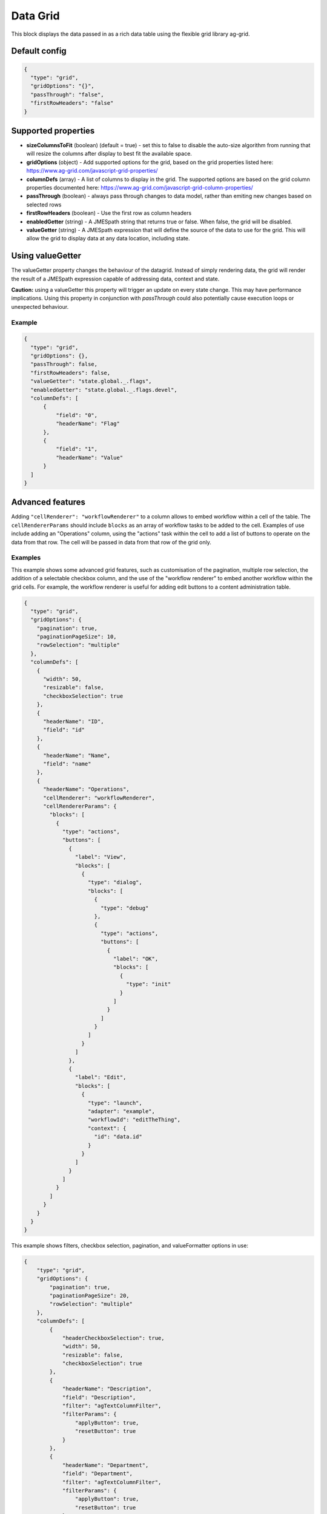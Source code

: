 Data Grid
=========

This block displays the data passed in as a rich data table using the flexible grid library ag-grid.

Default config
--------------

.. code-block:: json

    {
      "type": "grid",
      "gridOptions": "{}",
      "passThrough": "false",
      "firstRowHeaders": "false"      
    }

Supported properties
--------------------

- **sizeColumnsToFit** (boolean) (default = true) - set this to false to disable the auto-size algorithm from running that will resize the columns after display to best fit the available space.
- **gridOptions** (object) - Add supported options for the grid, based on the grid properties listed here: https://www.ag-grid.com/javascript-grid-properties/
- **columnDefs** (array) - A list of columns to display in the grid. The supported options are based on the grid column properties documented here: https://www.ag-grid.com/javascript-grid-column-properties/
- **passThrough** (boolean) - always pass through changes to data model, rather than emiting new changes based on selected rows
- **firstRowHeaders** (boolean) - Use the first row as column headers
- **enabledGetter** (string) - A JMESpath string that returns true or false. When false, the grid will be disabled. 
- **valueGetter** (string) - A JMESpath expression that will define the source of the data to use for the grid. This will allow the grid to display data at any data location, including state. 
  
 

Using valueGetter
-----------------
The valueGetter property changes the behaviour of the datagrid. Instead of simply rendering data, 
the grid will render the result of a JMESpath expression capable of addressing data, context and state. 

**Caution:** using a valueGetter this property will trigger an update on every state change. This may have performance implications. 
Using this property in conjunction with *passThrough* could also potentially cause execution loops or unexpected behaviour. 


Example
+++++++

.. code-block:: json

  {
    "type": "grid",
    "gridOptions": {},
    "passThrough": false,
    "firstRowHeaders": false,
    "valueGetter": "state.global._.flags",
    "enabledGetter": "state.global._.flags.devel",
    "columnDefs": [
        {
            "field": "0",
            "headerName": "Flag"
        },
        {
            "field": "1",
            "headerName": "Value"
        }
    ]
  }

Advanced features
-----------------

Adding ``"cellRenderer": "workflowRenderer"`` to a column allows to embed workflow within a cell of the table.
The ``cellRendererParams`` should include ``blocks`` as an array of workflow tasks to be added to the cell. Examples of
use include adding an "Operations" column, using the "actions" task within the cell to add a list of buttons to operate
on the data from that row. The cell will be passed in data from that row of the grid only.

Examples
++++++++

This example shows some advanced grid features, such as customisation of the
pagination, multiple row selection, the addition of a selectable checkbox column,
and the use of the "workflow renderer" to embed another workflow within
the grid cells. For example, the workflow renderer is useful for adding edit buttons
to a content administration table.

.. code-block:: json

    {
      "type": "grid",
      "gridOptions": {
        "pagination": true,
        "paginationPageSize": 10,
        "rowSelection": "multiple"
      },
      "columnDefs": [
        {
          "width": 50,
          "resizable": false,
          "checkboxSelection": true
        },
        {
          "headerName": "ID",
          "field": "id"
        },
        {
          "headerName": "Name",
          "field": "name"
        },
        {
          "headerName": "Operations",
          "cellRenderer": "workflowRenderer",
          "cellRendererParams": {
            "blocks": [
              {
                "type": "actions",
                "buttons": [
                  {
                    "label": "View",
                    "blocks": [
                      {
                        "type": "dialog",
                        "blocks": [
                          {
                            "type": "debug"
                          },
                          {
                            "type": "actions",
                            "buttons": [
                              {
                                "label": "OK",
                                "blocks": [
                                  {
                                    "type": "init"
                                  }
                                ]
                              }
                            ]
                          }
                        ]
                      }
                    ]
                  },
                  {
                    "label": "Edit",
                    "blocks": [
                      {
                        "type": "launch",
                        "adapter": "example",
                        "workflowId": "editTheThing",
                        "context": {
                          "id": "data.id"
                        }
                      }
                    ]
                  }
                ]
              }
            ]
          }
        }
      }
    }

This example shows filters, checkbox selection, pagination, and valueFormatter
options in use:

.. code-block:: json

    {
        "type": "grid",
        "gridOptions": {
            "pagination": true,
            "paginationPageSize": 20,
            "rowSelection": "multiple"
        },
        "columnDefs": [
            {
                "headerCheckboxSelection": true,
                "width": 50,
                "resizable": false,
                "checkboxSelection": true
            },
            {
                "headerName": "Description",
                "field": "Description",
                "filter": "agTextColumnFilter",
                "filterParams": {
                    "applyButton": true,
                    "resetButton": true
                }
            },
            {
                "headerName": "Department",
                "field": "Department",
                "filter": "agTextColumnFilter",
                "filterParams": {
                    "applyButton": true,
                    "resetButton": true
                }
            },
            {
                "headerName": "Size / Weight",
                "field": "Size / Weight",
                "filter": "agTextColumnFilter",
                "filterParams": {
                    "applyButton": true,
                    "resetButton": true
                }
            },
            {
                "headerName": "Price",
                "field": "Price",
                "width": 150,
                "filter": "agNumberColumnFilter",
                "valueFormatter": "join('', ['£', value])",
                "filterParams": {
                    "applyButton": true,
                    "resetButton": true
                },
                "cellClass": "text-right"
            }
        ]
    }
